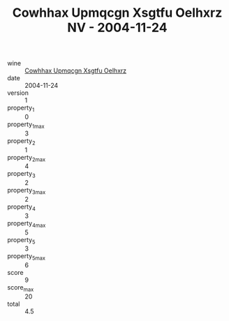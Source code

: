 :PROPERTIES:
:ID:                     9c986e29-3840-4408-84d3-25e8f22c0202
:END:
#+TITLE: Cowhhax Upmqcgn Xsgtfu Oelhxrz NV - 2004-11-24

- wine :: [[id:dd87ed81-e188-4d94-b900-d9c9212ed49e][Cowhhax Upmqcgn Xsgtfu Oelhxrz]]
- date :: 2004-11-24
- version :: 1
- property_1 :: 0
- property_1_max :: 3
- property_2 :: 1
- property_2_max :: 4
- property_3 :: 2
- property_3_max :: 2
- property_4 :: 3
- property_4_max :: 5
- property_5 :: 3
- property_5_max :: 6
- score :: 9
- score_max :: 20
- total :: 4.5


